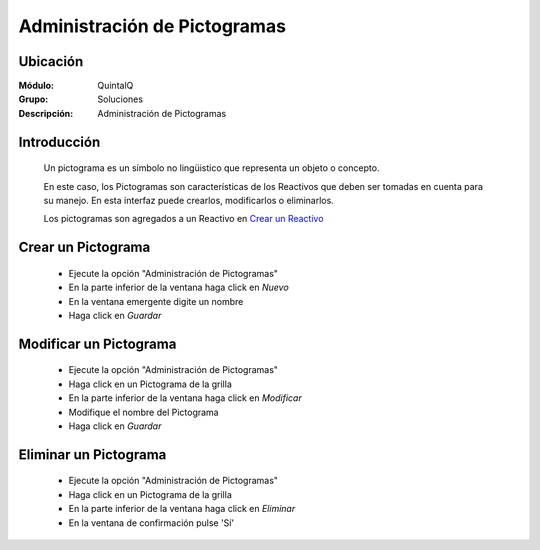 =============================
Administración de Pictogramas
=============================

Ubicación
---------

:Módulo:
 QuintalQ

:Grupo:
 Soluciones

:Descripción:
  Administración de Pictogramas


Introducción
------------


	Un pictograma es un símbolo no lingüistico que representa un objeto o concepto. 

	En este caso, los Pictogramas son características de los Reactivos que deben ser tomadas en cuenta para su manejo. En esta interfaz puede crearlos, modificarlos o eliminarlos.

	Los pictogramas son agregados a un Reactivo en `Crear un Reactivo <../soluciones/frm_reactivos_list.html#crear-un-reactivo-de-solucion>`_

Crear un Pictograma
-------------------

	- Ejecute la opción "Administración de Pictogramas"
	- En la parte inferior de la ventana haga click en |wznew.bmp| *Nuevo*
	- En la ventana emergente digite un nombre
	- Haga click en |save.bmp| *Guardar*

Modificar un Pictograma
-----------------------

	- Ejecute la opción "Administración de Pictogramas"
	- Haga click en un Pictograma de la grilla
	- En la parte inferior de la ventana haga click en |wzedit.bmp| *Modificar*
	- Modifique el nombre del Pictograma
	- Haga click en |save.bmp| *Guardar*

Eliminar un Pictograma
----------------------
	
	- Ejecute la opción "Administración de Pictogramas"
	- Haga click en un Pictograma de la grilla
	- En la parte inferior de la ventana haga click en |delete.bmp| *Eliminar*
	- En la ventana de confirmación pulse 'Sí'	


	.. NOTE:

		No podrá eliminar un pictograma asociado ya a un reactivo







.. |export1.gif| image:: ../../../_images/generales/export1.gif
.. |pdf_logo.gif| image:: ../../../_images/generales/pdf_logo.gif
.. |excel.bmp| image:: ../../../_images/generales/excel.bmp
.. |codbar.png| image:: ../../../_images/generales/codbar.png
.. |printer_q.bmp| image:: ../../../_images/generales/printer_q.bmp
.. |calendaricon.gif| image:: ../../../_images/generales/calendaricon.gif
.. |gear.bmp| image:: ../../../_images/generales/gear.bmp
.. |openfolder.bmp| image:: ../../../_images/generales/openfold.bmp
.. |library_listview.bmp| image:: ../../../_images/generales/library_listview.png
.. |plus.bmp| image:: ../../../_images/generales/plus.bmp
.. |wzedit.bmp| image:: ../../../_images/generales/wzedit.bmp
.. |buscar.bmp| image::../../../_images/generales/buscar.bmp
.. |delete.bmp| image:: ../../../_images/generales/delete.bmp
.. |btn_ok.bmp| image:: ../../../_images/generales/btn_ok.bmp
.. |refresh.bmp| image:: ../../../_images/generales/refresh.bmp
.. |descartar.bmp| image:: ../../../_images/generales/descartar.bmp
.. |save.bmp| image:: ../../../_images/generales/save.bmp
.. |wznew.bmp| image:: ../../../_images/generales/wznew.bmp